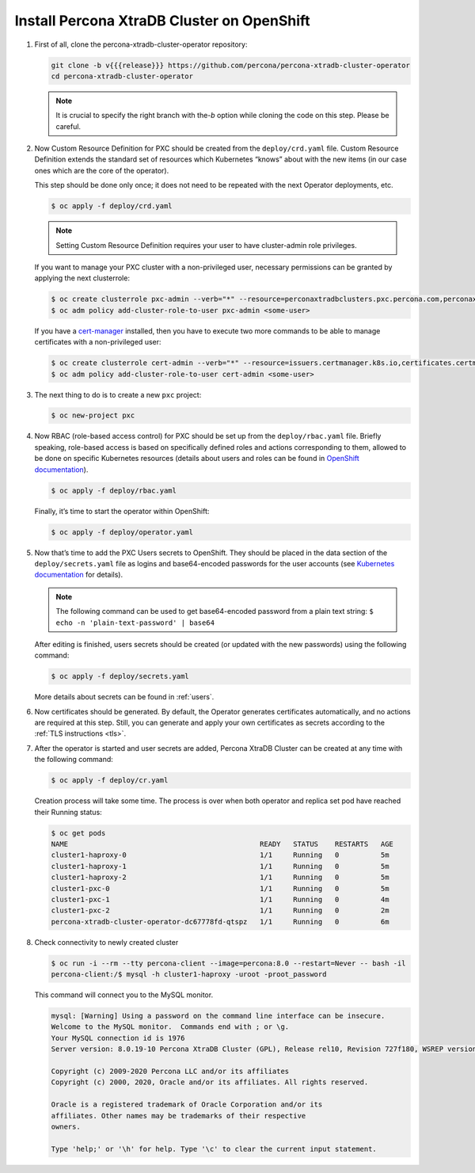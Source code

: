 Install Percona XtraDB Cluster on OpenShift
===========================================

#. First of all, clone the percona-xtradb-cluster-operator repository:

   .. code:: bash

      git clone -b v{{{release}}} https://github.com/percona/percona-xtradb-cluster-operator
      cd percona-xtradb-cluster-operator

   .. note:: It is crucial to specify the right branch with the\ `-b`
      option while cloning the code on this step. Please be careful.

#. Now Custom Resource Definition for PXC should be created from the
   ``deploy/crd.yaml`` file. Custom Resource Definition extends the
   standard set of resources which Kubernetes “knows” about with the new
   items (in our case ones which are the core of the operator).

   This step should be done only once; it does not need to be repeated
   with the next Operator deployments, etc.

   .. code:: bash

      $ oc apply -f deploy/crd.yaml

   .. note:: Setting Custom Resource Definition requires your user to
      have cluster-admin role privileges.

   If you want to manage your PXC cluster with a non-privileged user, necessary
   permissions can be granted by applying the next clusterrole:

   .. code:: bash

      $ oc create clusterrole pxc-admin --verb="*" --resource=perconaxtradbclusters.pxc.percona.com,perconaxtradbclusters.pxc.percona.com/status,perconaxtradbclusterbackups.pxc.percona.com,perconaxtradbclusterbackups.pxc.percona.com/status,perconaxtradbclusterrestores.pxc.percona.com,perconaxtradbclusterrestores.pxc.percona.com/status
      $ oc adm policy add-cluster-role-to-user pxc-admin <some-user>

   If you have a `cert-manager <https://docs.cert-manager.io/en/release-0.8/getting-started/install/openshift.html>`_ installed, then you have to execute two more commands to be able to manage certificates with a non-privileged user:

   .. code:: bash

      $ oc create clusterrole cert-admin --verb="*" --resource=issuers.certmanager.k8s.io,certificates.certmanager.k8s.io
      $ oc adm policy add-cluster-role-to-user cert-admin <some-user>

#. The next thing to do is to create a new ``pxc`` project:

   .. code:: bash

      $ oc new-project pxc

#. Now RBAC (role-based access control) for PXC should be set up from
   the ``deploy/rbac.yaml`` file. Briefly speaking, role-based access is
   based on specifically defined roles and actions corresponding to
   them, allowed to be done on specific Kubernetes resources (details
   about users and roles can be found in `OpenShift
   documentation <https://docs.openshift.com/enterprise/3.0/architecture/additional_concepts/authorization.html>`__).

   .. code:: bash

      $ oc apply -f deploy/rbac.yaml

   Finally, it’s time to start the operator within OpenShift:

   .. code:: bash

      $ oc apply -f deploy/operator.yaml

#. Now that’s time to add the PXC Users secrets to OpenShift. They
   should be placed in the data section of the ``deploy/secrets.yaml``
   file as logins and base64-encoded passwords for the user accounts
   (see `Kubernetes
   documentation <https://kubernetes.io/docs/concepts/configuration/secret/>`__
   for details).

   .. note:: The following command can be used to get base64-encoded
      password from a plain text string:
      ``$ echo -n 'plain-text-password' | base64``

   After editing is finished, users secrets should be created (or
   updated with the new passwords) using the following command:

   .. code:: bash

      $ oc apply -f deploy/secrets.yaml

   More details about secrets can be found in :ref:`users`.

#. Now certificates should be generated. By default, the Operator generates
   certificates automatically, and no actions are required at this step. Still,
   you can generate and apply your own certificates as secrets according
   to the :ref:`TLS instructions <tls>`.

#. After the operator is started and user secrets are added, Percona
   XtraDB Cluster can be created at any time with the following command:

   .. code:: bash

      $ oc apply -f deploy/cr.yaml

   Creation process will take some time. The process is over when both
   operator and replica set pod have reached their Running status:

   .. code:: bash

      $ oc get pods
      NAME                                              READY   STATUS    RESTARTS   AGE
      cluster1-haproxy-0                                1/1     Running   0          5m
      cluster1-haproxy-1                                1/1     Running   0          5m
      cluster1-haproxy-2                                1/1     Running   0          5m
      cluster1-pxc-0                                    1/1     Running   0          5m
      cluster1-pxc-1                                    1/1     Running   0          4m
      cluster1-pxc-2                                    1/1     Running   0          2m
      percona-xtradb-cluster-operator-dc67778fd-qtspz   1/1     Running   0          6m

#. Check connectivity to newly created cluster

   .. code:: bash

      $ oc run -i --rm --tty percona-client --image=percona:8.0 --restart=Never -- bash -il
      percona-client:/$ mysql -h cluster1-haproxy -uroot -proot_password

   This command will connect you to the MySQL monitor.

   .. code:: text

      mysql: [Warning] Using a password on the command line interface can be insecure.
      Welcome to the MySQL monitor.  Commands end with ; or \g.
      Your MySQL connection id is 1976
      Server version: 8.0.19-10 Percona XtraDB Cluster (GPL), Release rel10, Revision 727f180, WSREP version 26.4.3

      Copyright (c) 2009-2020 Percona LLC and/or its affiliates
      Copyright (c) 2000, 2020, Oracle and/or its affiliates. All rights reserved.

      Oracle is a registered trademark of Oracle Corporation and/or its
      affiliates. Other names may be trademarks of their respective
      owners.

      Type 'help;' or '\h' for help. Type '\c' to clear the current input statement.
